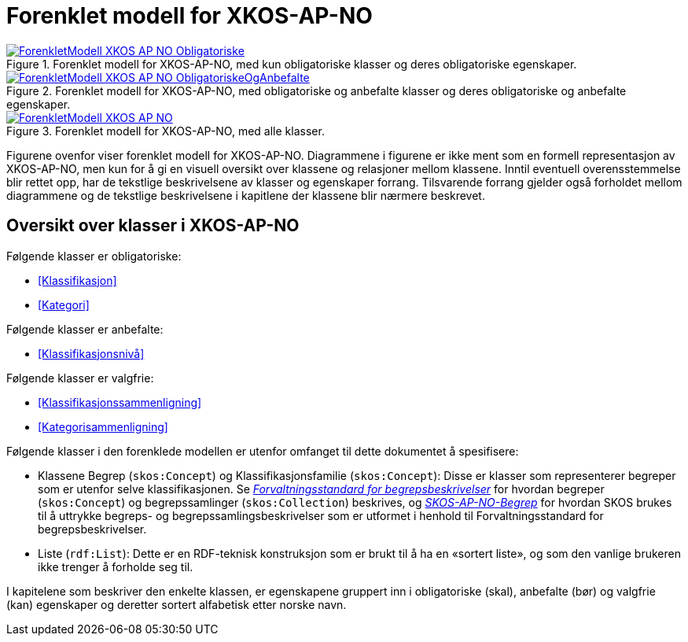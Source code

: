 = Forenklet modell for XKOS-AP-NO [[ForenkletModell]]


[[img-ForenkletModellObligatoriske]]
.Forenklet modell for XKOS-AP-NO, med kun obligatoriske klasser og deres obligatoriske egenskaper.
[link=images/ForenkletModell-XKOS-AP-NO-Obligatoriske.png]
image::images/ForenkletModell-XKOS-AP-NO-Obligatoriske.png[]


[[img-ForenkletModellObligatoriskeOgAnbefalte]]
.Forenklet modell for XKOS-AP-NO, med obligatoriske og anbefalte klasser og deres obligatoriske og anbefalte egenskaper.
[link=images/ForenkletModell-XKOS-AP-NO-ObligatoriskeOgAnbefalte.png]
image::images/ForenkletModell-XKOS-AP-NO-ObligatoriskeOgAnbefalte.png[]

[[img-ForenkletModell-XKOS-AP-NO]]
.Forenklet modell for XKOS-AP-NO, med alle klasser.
[link=images/ForenkletModell-XKOS-AP-NO.png]
image::images/ForenkletModell-XKOS-AP-NO.png[]

Figurene ovenfor viser forenklet modell for XKOS-AP-NO. Diagrammene i figurene er ikke ment som en formell representasjon av XKOS-AP-NO, men kun for å gi en visuell oversikt over klassene og relasjoner mellom klassene. Inntil eventuell overensstemmelse blir rettet opp, har de tekstlige beskrivelsene av klasser og egenskaper forrang. Tilsvarende forrang gjelder også forholdet mellom diagrammene og de tekstlige beskrivelsene i kapitlene der klassene blir nærmere beskrevet.

== Oversikt over klasser i XKOS-AP-NO [[Klasseoversikt]]

Følgende klasser er obligatoriske:

* <<Klassifikasjon>>

* <<Kategori>>

Følgende klasser er anbefalte:

* <<Klassifikasjonsnivå>>

Følgende klasser er valgfrie:

* <<Klassifikasjonssammenligning>>
* <<Kategorisammenligning>>

Følgende klasser i den forenklede modellen er utenfor omfanget til dette dokumentet å spesifisere:

* Klassene Begrep (`skos:Concept`) og Klassifikasjonsfamilie (`skos:Concept`): Disse er klasser som representerer begreper som er utenfor selve klassifikasjonen. Se _https://data.norge.no/specification/forvaltningsstandard-begrepsbeskrivelser/[Forvaltningsstandard for begrepsbeskrivelser]_ for hvordan begreper (`skos:Concept`) og begrepssamlinger (`skos:Collection`) beskrives, og _https://data.norge.no/specification/skos-ap-no-begrep/[SKOS-AP-NO-Begrep]_ for hvordan SKOS brukes til å uttrykke begreps- og begrepssamlingsbeskrivelser som er utformet i henhold til Forvaltningsstandard for begrepsbeskrivelser.

*	Liste (`rdf:List`): Dette er en RDF-teknisk konstruksjon som er brukt til å ha en «sortert liste», og som den vanlige brukeren ikke trenger å forholde seg til.

I kapitelene som beskriver den enkelte klassen, er egenskapene gruppert inn i obligatoriske (skal), anbefalte (bør) og valgfrie (kan) egenskaper og deretter sortert alfabetisk etter norske navn.
